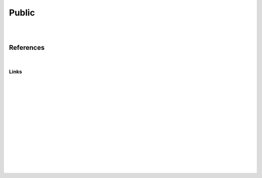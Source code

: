 
Public
###############

|
|


References
===========

|



Links 
~~~~~~~~~~






























|
|
|
|
|
|






































































 
  





|
|
|
|
|
|
|
|
